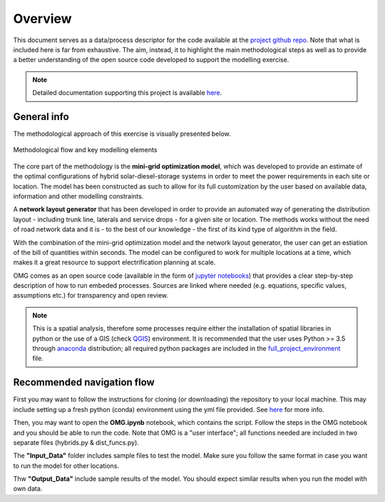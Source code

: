 ﻿Overview
=================================

This document serves as a data/process descriptor for the code available at the `project github repo <https://github.com/SEforALL-IEAP/OMG?tab=readme-ov-file>`_. Note that what is included here is far from exhaustive. The aim, instead, it to highlight the main methodological steps as well as to provide a better understanding of the open source code developed to support the modelling exercise. 

.. note::
	Detailed documentation supporting this project is available `here <Add link here when ready>`_.

General info
****************

The methodological approach of this exercise is visually presented below.

.. figure::  images/omg_diagram.jpg
   :align:   center

   Methodological flow and key modelling elements

The core part of the methodology is the **mini-grid optimization model**, which was developed to provide an estimate of the optimal configurations of hybrid solar-diesel-storage systems in order to meet the power requirements in each site or location. The model has been constructed as such to allow for its full customization by the user based on available data, information and other modelling constraints.

A **network layout generator** that has been developed in order to provide an automated way of generating the distribution layout - including trunk line, laterals and service drops - for a given site or location. The methods works without the need of road network data and it is - to the best of our knowledge - the first of its kind type of algorithm in the field. 

With the combination of the mini-grid optimization model and the network layout generator, the user can get an estiation of the bill of quantities within seconds. The model can be configured to work for multiple locations at a time, which makes it a great resource to support electrification planning at scale.

OMG comes as an open source code (available in the form of `jupyter notebooks <https://jupyter-notebook-beginner-guide.readthedocs.io/en/latest/what_is_jupyter.html>`_) that provides a clear step-by-step description of how to run embeded processes. Sources are linked where needed (e.g. equations, specific values, assumptions etc.) for transparency and open review.

.. note::
	This is a spatial analysis, therefore some processes require either the installation of spatial libraries in python or the use of a GIS (check `QGIS <https://qgis.org/en/site/>`_) environment. It is recommended that the user uses Python >= 3.5 through `anaconda <https://www.anaconda.com/distribution/>`_ distribution; all required python packages are included in the `full_project_environment <https://github.com/SEforALL-IEAP/OMG/blob/main/onssetmg_env.yml>`_ file.


Recommended navigation flow
**************************************
First you may want to follow the instructions for cloning (or downloading) the repository to your local machine. This may include setting up a fresh python (conda) environment using the yml file provided. See `here <https://conda.io/projects/conda/en/latest/user-guide/tasks/manage-environments.html>`_ for more info.

Then, you may want to open the **OMG.ipynb** notebook, which contains the script. Follow the steps in the OMG notebook and you should be able to run the code. Note that OMG is a "user interface"; all functions needed are included in two separate files (hybrids.py & dist_funcs.py).

The **"Input_Data"** folder includes sample files to test the model. Make sure you follow the same format in case you want to run the model for other locations.

Thw **"Output_Data"** include sample results of the model. You should expect similar results when you run the model with own data.